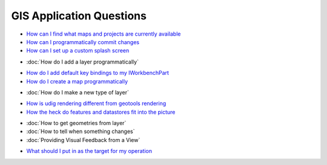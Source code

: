 GIS Application Questions
=========================

-  `How can I find what maps and projects are currently
   available <How%20can%20I%20find%20what%20maps%20and%20projects%20are%20currently%20available.html>`_
-  `How can I programmatically commit
   changes <How%20can%20I%20programmatically%20commit%20changes.html>`_
-  `How can I set up a custom splash
   screen <How%20can%20I%20set%20up%20a%20custom%20splash%20screen.html>`_
* :doc:`How do I add a layer programmatically`

-  `How do I add default key bindings to my
   IWorkbenchPart <How%20do%20I%20add%20default%20key%20bindings%20to%20my%20IWorkbenchPart.html>`_
-  `How do I create a map
   programmatically <How%20do%20I%20create%20a%20map%20programmatically.html>`_
* :doc:`How do I make a new type of layer`

-  `How is udig rendering different from geotools
   rendering <How%20is%20udig%20rendering%20different%20from%20geotools%20rendering.html>`_
-  `How the heck do features and datastores fit into the
   picture <How%20the%20heck%20do%20features%20and%20datastores%20fit%20into%20the%20picture.html>`_
* :doc:`How to get geometries from layer`

* :doc:`How to tell when something changes`

* :doc:`Providing Visual Feedback from a View`

-  `What should I put in as the target for my
   operation <What%20should%20I%20put%20in%20as%20the%20target%20for%20my%20operation.html>`_

